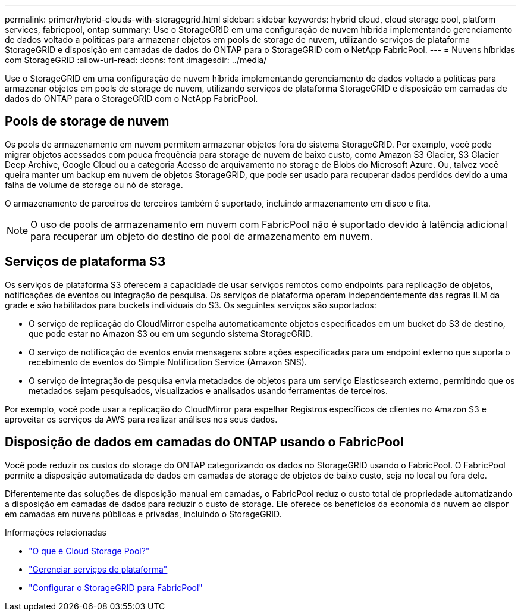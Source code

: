 ---
permalink: primer/hybrid-clouds-with-storagegrid.html 
sidebar: sidebar 
keywords: hybrid cloud, cloud storage pool, platform services, fabricpool, ontap 
summary: Use o StorageGRID em uma configuração de nuvem híbrida implementando gerenciamento de dados voltado a políticas para armazenar objetos em pools de storage de nuvem, utilizando serviços de plataforma StorageGRID e disposição em camadas de dados do ONTAP para o StorageGRID com o NetApp FabricPool. 
---
= Nuvens híbridas com StorageGRID
:allow-uri-read: 
:icons: font
:imagesdir: ../media/


[role="lead"]
Use o StorageGRID em uma configuração de nuvem híbrida implementando gerenciamento de dados voltado a políticas para armazenar objetos em pools de storage de nuvem, utilizando serviços de plataforma StorageGRID e disposição em camadas de dados do ONTAP para o StorageGRID com o NetApp FabricPool.



== Pools de storage de nuvem

Os pools de armazenamento em nuvem permitem armazenar objetos fora do sistema StorageGRID. Por exemplo, você pode migrar objetos acessados com pouca frequência para storage de nuvem de baixo custo, como Amazon S3 Glacier, S3 Glacier Deep Archive, Google Cloud ou a categoria Acesso de arquivamento no storage de Blobs do Microsoft Azure. Ou, talvez você queira manter um backup em nuvem de objetos StorageGRID, que pode ser usado para recuperar dados perdidos devido a uma falha de volume de storage ou nó de storage.

O armazenamento de parceiros de terceiros também é suportado, incluindo armazenamento em disco e fita.


NOTE: O uso de pools de armazenamento em nuvem com FabricPool não é suportado devido à latência adicional para recuperar um objeto do destino de pool de armazenamento em nuvem.



== Serviços de plataforma S3

Os serviços de plataforma S3 oferecem a capacidade de usar serviços remotos como endpoints para replicação de objetos, notificações de eventos ou integração de pesquisa. Os serviços de plataforma operam independentemente das regras ILM da grade e são habilitados para buckets individuais do S3. Os seguintes serviços são suportados:

* O serviço de replicação do CloudMirror espelha automaticamente objetos especificados em um bucket do S3 de destino, que pode estar no Amazon S3 ou em um segundo sistema StorageGRID.
* O serviço de notificação de eventos envia mensagens sobre ações especificadas para um endpoint externo que suporta o recebimento de eventos do Simple Notification Service (Amazon SNS).
* O serviço de integração de pesquisa envia metadados de objetos para um serviço Elasticsearch externo, permitindo que os metadados sejam pesquisados, visualizados e analisados usando ferramentas de terceiros.


Por exemplo, você pode usar a replicação do CloudMirror para espelhar Registros específicos de clientes no Amazon S3 e aproveitar os serviços da AWS para realizar análises nos seus dados.



== Disposição de dados em camadas do ONTAP usando o FabricPool

Você pode reduzir os custos do storage do ONTAP categorizando os dados no StorageGRID usando o FabricPool. O FabricPool permite a disposição automatizada de dados em camadas de storage de objetos de baixo custo, seja no local ou fora dele.

Diferentemente das soluções de disposição manual em camadas, o FabricPool reduz o custo total de propriedade automatizando a disposição em camadas de dados para reduzir o custo de storage. Ele oferece os benefícios da economia da nuvem ao dispor em camadas em nuvens públicas e privadas, incluindo o StorageGRID.

.Informações relacionadas
* link:../ilm/what-cloud-storage-pool-is.html["O que é Cloud Storage Pool?"]
* link:../tenant/what-platform-services-are.html["Gerenciar serviços de plataforma"]
* link:../fabricpool/index.html["Configurar o StorageGRID para FabricPool"]

